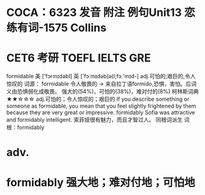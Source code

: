 * COCA：6323 发音 附注 例句Unit13   恋练有词-1575   Collins
* CET6 考研 TOEFL IELTS GRE   
formidable
美 ['fɔrmɪdəbl] 英 ['fɔːmɪdəb(ə)l;fɔː'mɪd-]
adj.可怕的;艰巨的,令人惊叹的
词源： formidable 令人敬畏的 → 来自拉丁语formido,恐惧，害怕。后词义由恐惧弱化成敬畏。
强大的(54%)，可怕的(38%)，难对付的(8%)
柯林斯词典★★☆☆☆   
adj.可怕的；令人惊叹的；艰巨的
If you describe something or someone as formidable, you mean that you feel slightly frightened by them because they are very great or impressive.
formidably
Sofia was attractive and formidably intelligent.
索菲娅很有魅力，而且才智过人。
同根词派生
词根：formidably
* adv.
* formidably 强大地；难对付地；可怕地